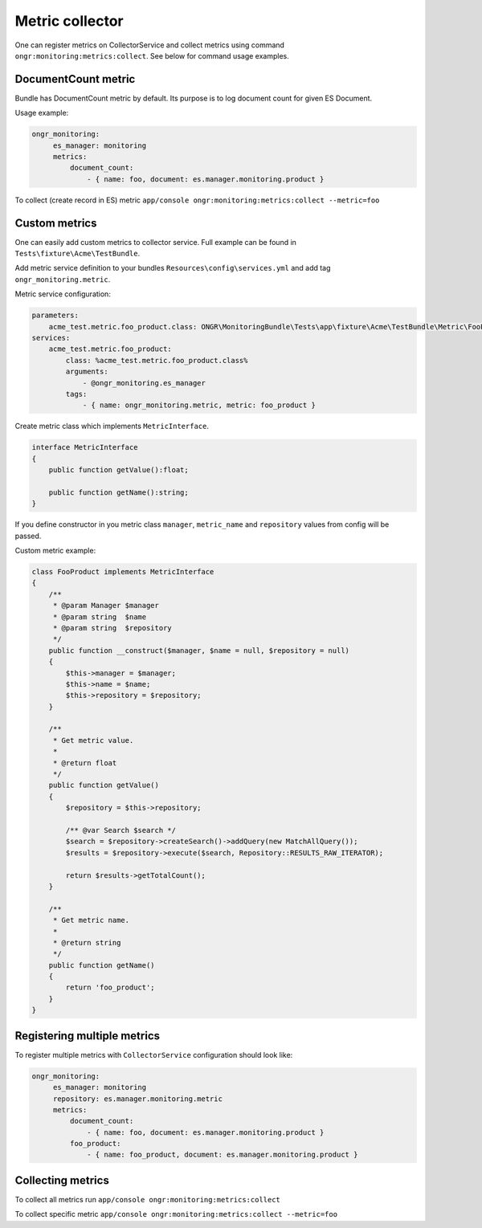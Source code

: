 Metric collector
----------------

One can register metrics on CollectorService and collect metrics using command ``ongr:monitoring:metrics:collect``. See below for command usage examples.

DocumentCount metric
~~~~~~~~~~~~~~~~~~~~

Bundle has DocumentCount metric by default. Its purpose is to log document count for given ES Document.

Usage example:

.. code-block:: yaml

   ongr_monitoring:
        es_manager: monitoring
        metrics:
            document_count:
                - { name: foo, document: es.manager.monitoring.product }


To collect (create record in ES) metric ``app/console ongr:monitoring:metrics:collect --metric=foo``

Custom metrics
~~~~~~~~~~~~~~

One can easily add custom metrics to collector service. Full example can be found in ``Tests\fixture\Acme\TestBundle``.

Add metric service definition to your bundles ``Resources\config\services.yml`` and add tag ``ongr_monitoring.metric``.

Metric service configuration:

.. code-block:: yaml

    parameters:
        acme_test.metric.foo_product.class: ONGR\MonitoringBundle\Tests\app\fixture\Acme\TestBundle\Metric\FooProduct
    services:
        acme_test.metric.foo_product:
            class: %acme_test.metric.foo_product.class%
            arguments:
                - @ongr_monitoring.es_manager
            tags:
                - { name: ongr_monitoring.metric, metric: foo_product }


Create metric class which implements ``MetricInterface``.

.. code-block:: php

    interface MetricInterface
    {
        public function getValue():float;

        public function getName():string;
    }

If you define constructor in you metric class ``manager``, ``metric_name`` and ``repository`` values from config will be passed.


Custom metric example:

.. code-block:: php

    class FooProduct implements MetricInterface
    {
        /**
         * @param Manager $manager
         * @param string  $name
         * @param string  $repository
         */
        public function __construct($manager, $name = null, $repository = null)
        {
            $this->manager = $manager;
            $this->name = $name;
            $this->repository = $repository;
        }

        /**
         * Get metric value.
         *
         * @return float
         */
        public function getValue()
        {
            $repository = $this->repository;

            /** @var Search $search */
            $search = $repository->createSearch()->addQuery(new MatchAllQuery());
            $results = $repository->execute($search, Repository::RESULTS_RAW_ITERATOR);

            return $results->getTotalCount();
        }

        /**
         * Get metric name.
         *
         * @return string
         */
        public function getName()
        {
            return 'foo_product';
        }
    }


Registering multiple metrics
~~~~~~~~~~~~~~~~~~~~~~~~~~~~

To register multiple metrics with ``CollectorService`` configuration should look like:

.. code-block:: yaml

   ongr_monitoring:
        es_manager: monitoring
        repository: es.manager.monitoring.metric
        metrics:
            document_count:
                - { name: foo, document: es.manager.monitoring.product }
            foo_product:
                - { name: foo_product, document: es.manager.monitoring.product }


Collecting metrics
~~~~~~~~~~~~~~~~~~

To collect all metrics run ``app/console ongr:monitoring:metrics:collect``

To collect specific metric ``app/console ongr:monitoring:metrics:collect --metric=foo``
